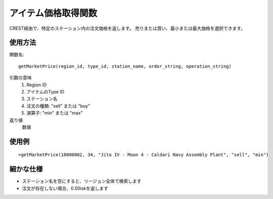 .. _get_market_price:

アイテム価格取得関数
====================

CREST経由で、特定のステーション内の注文価格を返します。
売りまたは買い、最小または最大価格を選択できます。

使用方法
--------
関数名::

  getMarketPrice(region_id, type_id, station_name, order_string, operation_string)

引数の意味
    1. Region ID
    2. アイテムのType ID
    3. ステーション名
    4. 注文の種類: "sell" または "buy"
    5. 演算子: "min" または "max"

返り値
    数値

使用例
------
::

   =getMarketPrice(10000002, 34, "Jita IV - Moon 4 - Caldari Navy Assembly Plant", "sell", "min")

細かな仕様
----------

* ステーション名を空にすると、リージョン全体で検索します
* 注文が存在しない場合、0.00iskを返します
